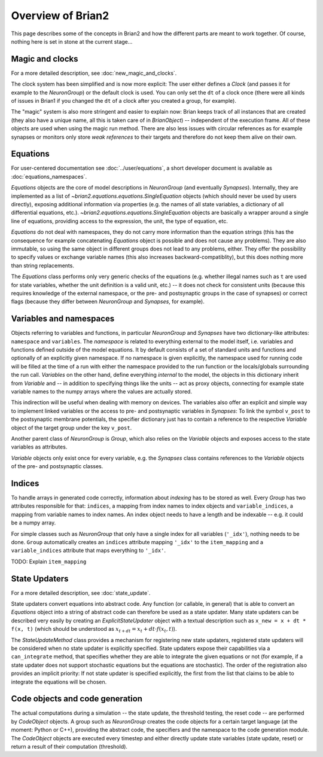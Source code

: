 Overview of Brian2
=============================

This page describes some of the concepts in Brian2 and how the different parts
are meant to work together. Of course, nothing here is set in stone at the
current stage...

Magic and clocks
----------------
For a more detailed description, see :doc:`new_magic_and_clocks`.

The clock system has been simplified and is now more explicit: The user either
defines a `Clock` (and passes it for example to the `NeuronGroup`) or the default
clock is used. You can only set the ``dt`` of a clock once (there were all kinds
of issues in Brian1 if you changed the ``dt`` of a clock after you created a
group, for example).  

The "magic" system is also more stringent and easier to explain now: Brian
keeps track of all instances that are created (they also have a unique name,
all this is taken care of in `BrianObject`) -- independent of the execution
frame. All of these objects are used when using the magic run method. There are
also less issues with circular references as for example synapses or monitors
only store *weak references* to their targets and therefore do not keep them
alive on their own. 

Equations
---------
For user-centered documentation see :doc:`../user/equations`, a short developer
document is available as :doc:`equations_namespaces`.
 
`Equations` objects are the core of model descriptions in `NeuronGroup` (and
eventually `Synapses`). Internally, they are implemented as a list of
`~brian2.equations.equations.SingleEquation` objects (which should never be
used by users directly), exposing additional information via properties (e.g.
the names of all state variables, a dictionary of all differential equations,
etc.). `~brian2.equations.equations.SingleEquation` objects are basically a
wrapper around a single line of equations, providing access to the expression,
the unit, the type of equation, etc.

`Equations` do not deal with namespaces, they do not carry more information
than the equation strings (this has the consequence for example concatenating
`Equations` object is possible and does not cause any problems). They are also
immutable, so using the same object in different groups does not lead to any
problems, either. They offer the possibility to specify values or exchange
variable names (this also increases backward-compatiblity), but this does
nothing more than string replacements.

The `Equations` class performs only very generic checks of the equations (e.g.
whether illegal names such as ``t`` are used for state variables, whether the
unit definition is a valid unit, etc.) -- it does not check for consistent
units (because this requires knowledge of the external namespace, or the pre-
and postsynaptic groups in the case of synapses) or correct flags (because they
differ between `NeuronGroup` and `Synapses`, for example).

Variables and namespaces
-------------------------
Objects referring to variables and functions, in particular `NeuronGroup`
and `Synapses` have two dictionary-like attributes: ``namespace``
and ``variables``. The *namespace* is related to everything external to the
model itself, i.e. variables and functions defined outside of the model
equations. It by default consists of a set of standard units and functions 
and optionally of an explicitly given namespace. If no namespace is given
explicitly, the namespace used for running code will be filled at the time of 
a run with either the namespace provided to the run function or the
locals/globals surrounding the run call. *Variables* on the other hand,
define everything *internal* to the model, the objects in this dictionary
inherit from `Variable` and -- in addition to specifying things like the units
-- act as proxy objects, connecting for example state variable names to the
numpy arrays where the values are actually stored.

This indirection will be useful when dealing with memory on devices. The
variables also offer an explicit and simple way to implement linked variables
or the access to pre- and postsynaptic variables in `Synapses`: To link the
symbol ``v_post`` to the postsynaptic membrane potentials, the specifier
dictionary just has to contain a reference to the respective `Variable` object
of the target group under the key ``v_post``.

Another parent class of `NeuronGroup` is `Group`, which also relies on the
`Variable` objects and exposes access to the state variables as attributes.

`Variable` objects only exist once for every variable, e.g. the `Synapses`
class contains references to the `Variable` objects of the pre- and postsynaptic
classes.

Indices
-------

To handle arrays in generated code correctly, information about *indexing* has
to be stored as well. Every `Group` has two attributes responsible for that:
``indices``, a mapping from index names to index objects and ``variable_indices``,
a mapping from variable names to index names. An index object needs to have
a length and be indexable -- e.g. it could be a numpy array.

For simple classes such as `NeuronGroup` that only have a single index for all
variables (``'_idx'``), nothing needs to be done. ``Group`` automatically
creates an ``indices`` attribute mapping ``'_idx'`` to the ``item_mapping``
and a ``variable_indices`` attribute that maps everything to ``'_idx'``.

TODO: Explain ``item_mapping``


State Updaters
--------------
For a more detailed description, see :doc:`state_update`.

State updaters convert equations into abstract code. Any function (or callable,
in general) that is able to convert an `Equations` object into a string of
abstract code can therefore be used as a state updater. Many state updaters
can be described very easily by creating an `ExplicitStateUpdater` object with
a textual description such as ``x_new = x + dt * f(x, t)`` (which should be
understood as :math:`x_{t+dt} = x_t + dt \cdot f(x_t, t)`).

The `StateUpdateMethod` class provides a mechanism for registering new
state updaters, registered state updaters will be considered when no state
updater is explicitly specified. State updaters expose their capabilities via a
``can_integrate`` method, that specifies whether they are able to integrate
the given equations or not (for example, if a state updater does not support
stochastic equations but the equations are stochastic). The order of the
registration also provides an implicit priority: If not state updater is
specified explicitly, the first from the list that claims to be able to
integrate the equations will be chosen.

Code objects and code generation
--------------------------------
The actual computations during a simulation -- the state update, the threshold
testing, the reset code --  are performed by `CodeObject` objects. A group such
as `NeuronGroup` creates the code objects for a certain target language (at
the moment: Python or C++), providing the abstract code, the specifiers and the
namespace to the code generation module. The `CodeObject` objects are executed
every timestep and either directly update state variables (state update, reset)
or return a result of their computation (threshold).
